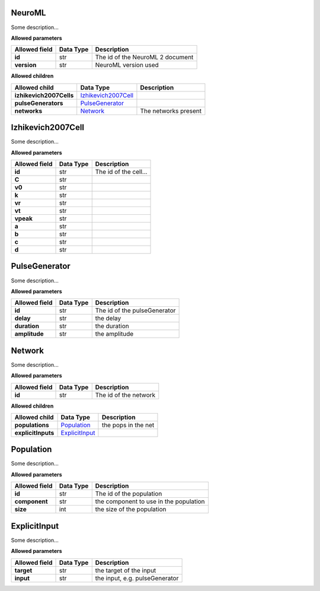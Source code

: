 =======
NeuroML
=======
Some description...

**Allowed parameters**

===============  ===========  ================================
Allowed field    Data Type    Description
===============  ===========  ================================
**id**           str          The id of the NeuroML 2 document
**version**      str          NeuroML version used
===============  ===========  ================================

**Allowed children**

=======================  ============================================  ====================
Allowed child            Data Type                                     Description
=======================  ============================================  ====================
**izhikevich2007Cells**  `Izhikevich2007Cell <#izhikevich2007cell>`__
**pulseGenerators**      `PulseGenerator <#pulsegenerator>`__
**networks**             `Network <#network>`__                        The networks present
=======================  ============================================  ====================

==================
Izhikevich2007Cell
==================
Some description...

**Allowed parameters**

===============  ===========  =====================
Allowed field    Data Type    Description
===============  ===========  =====================
**id**           str          The id of the cell...
**C**            str
**v0**           str
**k**            str
**vr**           str
**vt**           str
**vpeak**        str
**a**            str
**b**            str
**c**            str
**d**            str
===============  ===========  =====================

==============
PulseGenerator
==============
Some description...

**Allowed parameters**

===============  ===========  ============================
Allowed field    Data Type    Description
===============  ===========  ============================
**id**           str          The id of the pulseGenerator
**delay**        str          the delay
**duration**     str          the duration
**amplitude**    str          the amplitude
===============  ===========  ============================

=======
Network
=======
Some description...

**Allowed parameters**

===============  ===========  =====================
Allowed field    Data Type    Description
===============  ===========  =====================
**id**           str          The id of the network
===============  ===========  =====================

**Allowed children**

==================  ==================================  ===================
Allowed child       Data Type                           Description
==================  ==================================  ===================
**populations**     `Population <#population>`__        the pops in the net
**explicitInputs**  `ExplicitInput <#explicitinput>`__
==================  ==================================  ===================

==========
Population
==========
Some description...

**Allowed parameters**

===============  ===========  ======================================
Allowed field    Data Type    Description
===============  ===========  ======================================
**id**           str          The id of the population
**component**    str          the component to use in the population
**size**         int          the size of the population
===============  ===========  ======================================

=============
ExplicitInput
=============
Some description...

**Allowed parameters**

===============  ===========  ==============================
Allowed field    Data Type    Description
===============  ===========  ==============================
**target**       str          the target of the input
**input**        str          the input, e.g. pulseGenerator
===============  ===========  ==============================
